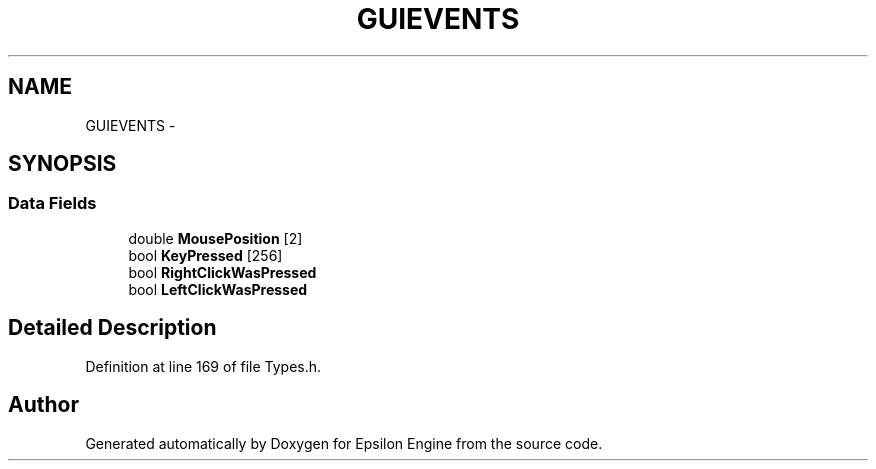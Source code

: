 .TH "GUIEVENTS" 3 "Wed Mar 6 2019" "Version 1.0" "Epsilon Engine" \" -*- nroff -*-
.ad l
.nh
.SH NAME
GUIEVENTS \- 
.SH SYNOPSIS
.br
.PP
.SS "Data Fields"

.in +1c
.ti -1c
.RI "double \fBMousePosition\fP [2]"
.br
.ti -1c
.RI "bool \fBKeyPressed\fP [256]"
.br
.ti -1c
.RI "bool \fBRightClickWasPressed\fP"
.br
.ti -1c
.RI "bool \fBLeftClickWasPressed\fP"
.br
.in -1c
.SH "Detailed Description"
.PP 
Definition at line 169 of file Types\&.h\&.

.SH "Author"
.PP 
Generated automatically by Doxygen for Epsilon Engine from the source code\&.
